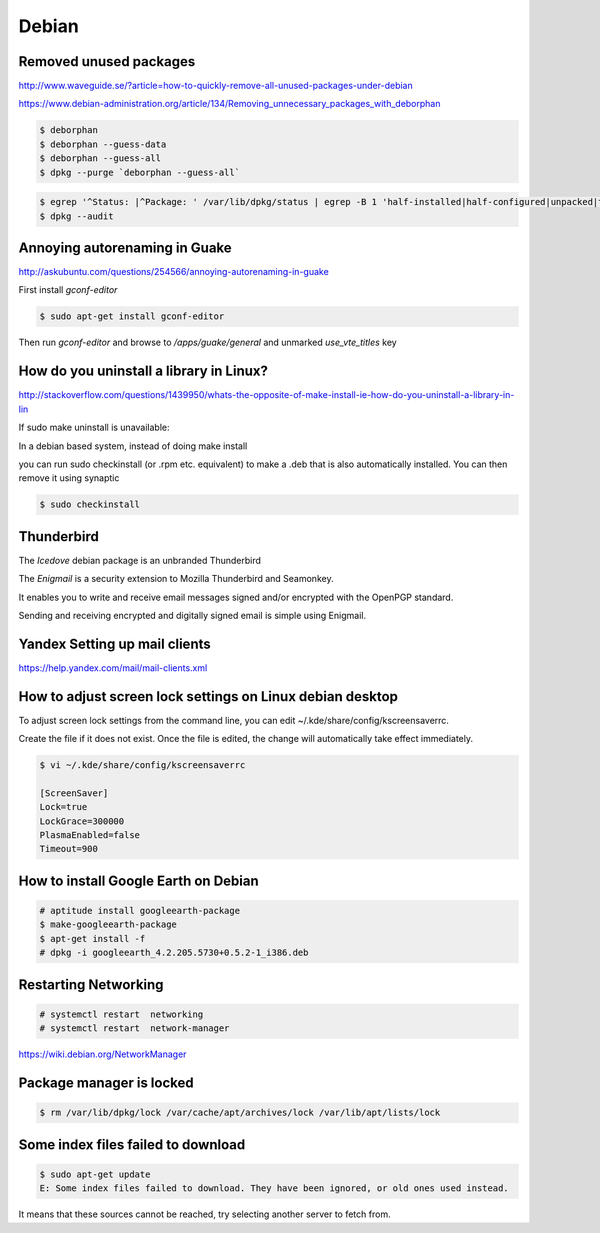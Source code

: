 Debian
======


Removed unused packages
-----------------------

http://www.waveguide.se/?article=how-to-quickly-remove-all-unused-packages-under-debian

https://www.debian-administration.org/article/134/Removing_unnecessary_packages_with_deborphan


.. code-block:: bash

    $ deborphan
    $ deborphan --guess-data
    $ deborphan --guess-all
    $ dpkg --purge `deborphan --guess-all`


.. code-block:: bash

    $ egrep '^Status: |^Package: ' /var/lib/dpkg/status | egrep -B 1 'half-installed|half-configured|unpacked|triggers-awaited|triggers-pending'
    $ dpkg --audit



Annoying autorenaming in Guake
------------------------------

http://askubuntu.com/questions/254566/annoying-autorenaming-in-guake


First install `gconf-editor`

.. code-block:: bash

    $ sudo apt-get install gconf-editor


Then run `gconf-editor` and browse to `/apps/guake/general` and unmarked `use_vte_titles` key




How do you uninstall a library in Linux?
----------------------------------------

http://stackoverflow.com/questions/1439950/whats-the-opposite-of-make-install-ie-how-do-you-uninstall-a-library-in-lin


If sudo make uninstall is unavailable:

In a debian based system, instead of doing make install

you can run sudo checkinstall (or .rpm etc. equivalent) to make a .deb that is also automatically installed.
You can then remove it using synaptic


.. code-block:: bash

    $ sudo checkinstall


Thunderbird
-----------

The `Icedove` debian package  is an unbranded Thunderbird

The `Enigmail` is a security extension to Mozilla Thunderbird and Seamonkey.

It enables you to write and receive email messages signed and/or encrypted with the OpenPGP standard.

Sending and receiving encrypted and digitally signed email is simple using Enigmail.


Yandex Setting up mail clients
------------------------------

https://help.yandex.com/mail/mail-clients.xml

How to adjust screen lock settings on Linux debian desktop
----------------------------------------------------------

To adjust screen lock settings from the command line, you can edit ~/.kde/share/config/kscreensaverrc.

Create the file if it does not exist. Once the file is edited, the change will automatically take effect immediately.

.. code-block:: bash

    $ vi ~/.kde/share/config/kscreensaverrc

    [ScreenSaver]
    Lock=true
    LockGrace=300000
    PlasmaEnabled=false
    Timeout=900


How to install Google Earth on Debian
-------------------------------------

.. code-block:: bash

    # aptitude install googleearth-package
    $ make-googleearth-package
    $ apt-get install -f
    # dpkg -i googleearth_4.2.205.5730+0.5.2-1_i386.deb


Restarting Networking
---------------------

.. code-block:: bash

    # systemctl restart  networking
    # systemctl restart  network-manager

https://wiki.debian.org/NetworkManager


Package manager is locked
-------------------------

.. code-block:: bash

    $ rm /var/lib/dpkg/lock /var/cache/apt/archives/lock /var/lib/apt/lists/lock


Some index files failed to download
-----------------------------------

.. code-block:: bash

    $ sudo apt-get update
    E: Some index files failed to download. They have been ignored, or old ones used instead.


It means that these sources cannot be reached, try selecting another server to fetch from.
